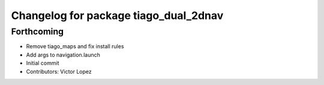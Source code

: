 ^^^^^^^^^^^^^^^^^^^^^^^^^^^^^^^^^^^^^^
Changelog for package tiago_dual_2dnav
^^^^^^^^^^^^^^^^^^^^^^^^^^^^^^^^^^^^^^

Forthcoming
-----------
* Remove tiago_maps and fix install rules
* Add args to navigation.launch
* Initial commit
* Contributors: Victor Lopez
